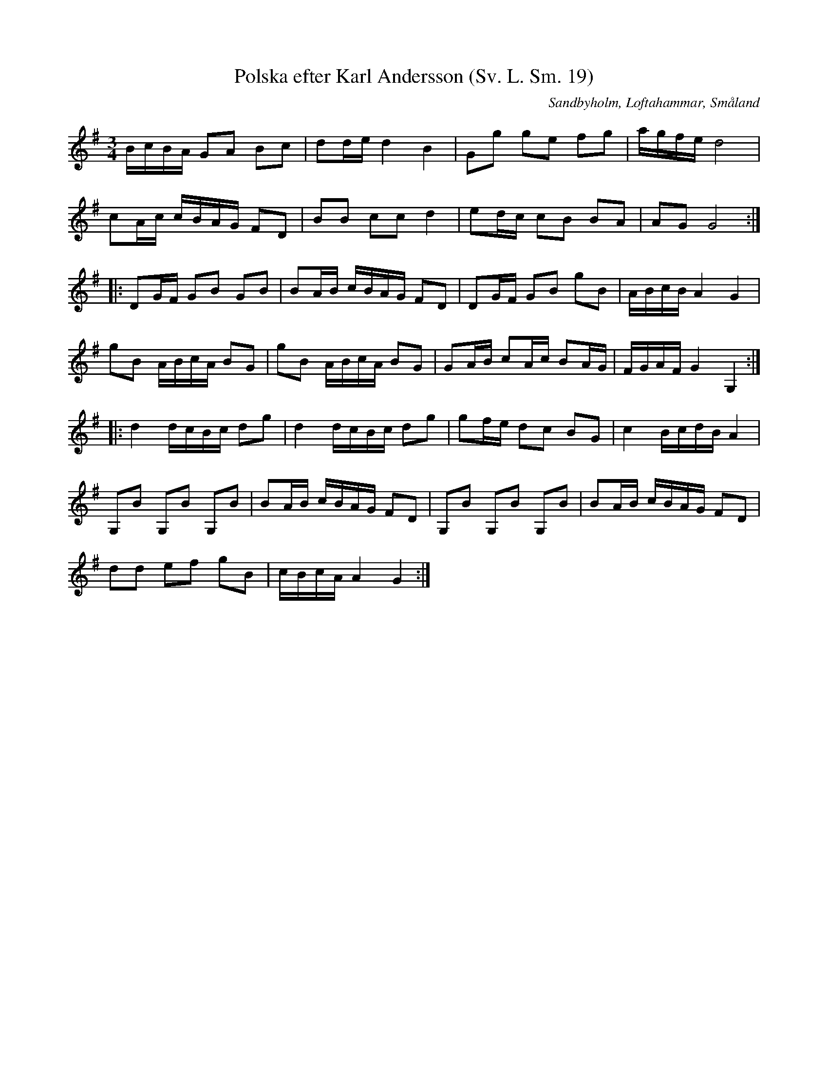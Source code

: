%%abc-charset utf-8

X:19
T:Polska efter Karl Andersson (Sv. L. Sm. 19)
R:Slängpolska
B:Svenska Låtar Småland
O:Sandbyholm, Loftahammar, Småland
Z:John Chambers
M:3/4
L:1/16
K:G
BcBA G2A2 B2c2 | d2de d4 B4 | G2g2 g2e2 f2g2 | agfe d8 |
c2Ac cBAG F2D2 | B2B2 c2c2 d4 | e2dc c2B2 B2A2 | A2G2 G8 :|
|: D2GF G2B2 G2B2 | B2AB cBAG F2D2 | D2GF G2B2 g2B2 | ABcB A4 G4 |
g2B2 ABcA B2G2 | g2B2 ABcA B2G2 | G2AB c2Ac B2AG | FGAF G4 G,4 :|
|: d4 dcBc d2g2 | d4 dcBc d2g2 | g2fe d2c2 B2G2 | c4 BcdB A4 |
G,2B2 G,2B2 G,2B2 | B2AB cBAG F2D2 | G,2B2 G,2B2 G,2B2 | B2AB cBAG F2D2 |
d2d2 e2f2 g2B2 | cBcA A4 G4 :|

